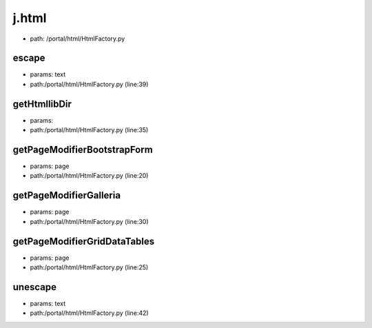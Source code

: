 
j.html
======


* path: /portal/html/HtmlFactory.py


escape
------


* params: text
* path:/portal/html/HtmlFactory.py (line:39)


getHtmllibDir
-------------


* params:
* path:/portal/html/HtmlFactory.py (line:35)


getPageModifierBootstrapForm
----------------------------


* params: page
* path:/portal/html/HtmlFactory.py (line:20)




getPageModifierGalleria
-----------------------


* params: page
* path:/portal/html/HtmlFactory.py (line:30)




getPageModifierGridDataTables
-----------------------------


* params: page
* path:/portal/html/HtmlFactory.py (line:25)




unescape
--------


* params: text
* path:/portal/html/HtmlFactory.py (line:42)


